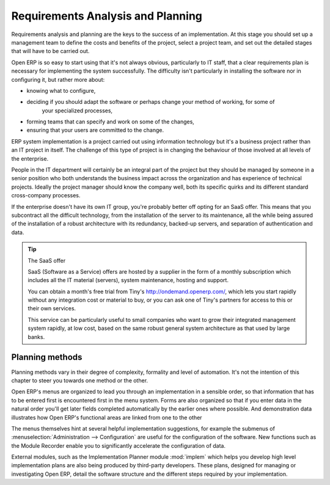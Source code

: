 
Requirements Analysis and Planning
==================================

Requirements analysis and planning are the keys to the success of an implementation. At this stage
you should set up a management team to define the costs and benefits of the project, select a
project team, and set out the detailed stages that will have to be carried out.

Open ERP is so easy to start using that it's not always obvious, particularly to IT staff, that a
clear requirements plan is necessary for implementing the system successfully. The difficulty isn't
particularly in installing the software nor in configuring it, but rather more about:

* knowing what to configure,

* deciding if you should adapt the software or perhaps change your method of working, for some of
	your specialized processes,

* forming teams that can specify and work on some of the changes,

* ensuring that your users are committed to the change.

ERP system implementation is a project carried out using information technology but it's a business
project rather than an IT project in itself. The challenge of this type of project is in changing
the behaviour of those involved at all levels of the enterprise.

People in the IT department will certainly be an integral part of the project but they should be
managed by someone in a senior position who both understands the business impact across the
organization and has experience of technical projects. Ideally the project manager should know the
company well, both its specific quirks and its different standard cross-company processes.

If the enterprise doesn't have its own IT group, you're probably better off opting for an SaaS
offer. This means that you subcontract all the difficult technology, from the installation of the
server to its maintenance, all the while being assured of the installation of a robust architecture
with its redundancy, backed-up servers, and separation of authentication and data.

.. tip:: The SaaS offer

	SaaS (Software as a Service) offers are hosted by a supplier in the form of a monthly subscription
	which includes
	all the IT material (servers), system maintenance, hosting and support.

	You can obtain a month's free trial from Tiny's http://ondemand.openerp.com/,
	which lets you start rapidly without any integration cost or material to buy,
	or you can ask one of Tiny's partners for access to this or their own services.

	This service can be particularly useful to small companies who want to grow their integrated
	management system
	rapidly, at low cost, based on the same robust general system architecture as that used by large
	banks.

Planning methods
----------------

Planning methods vary in their degree of complexity, formality and level of automation. It's not the
intention of this chapter to steer you towards one method or the other.

Open ERP's menus are organized to lead you through an implementation in a sensible order, so that
information that has to be entered first is encountered first in the menu system. Forms are also
organized so that if you enter data in the natural order you'll get later fields completed
automatically by the earlier ones where possible. And demonstration data illustrates how Open ERP's
functional areas are linked from one to the other

The menus themselves hint at several helpful implementation suggestions, for example the submenus of
:menuselection:`Administration --> Configuration` are useful for the configuration of the software.
New functions such as the Module Recorder enable you to significantly accelerate the configuration
of data.

.. todo:: Shall we remove this now in Open ERP 5?

External modules, such as the Implementation Planner module :mod:`implem` which helps you develop
high level implementation plans are also being produced by third-party developers. These plans,
designed for managing or investigating Open ERP, detail the software structure and the different
steps required by your implementation.



.. Copyright © Open Object Press. All rights reserved.

.. You may take electronic copy of this publication and distribute it if you don't
.. change the content. You can also print a copy to be read by yourself only.

.. We have contracts with different publishers in different countries to sell and
.. distribute paper or electronic based versions of this book (translated or not)
.. in bookstores. This helps to distribute and promote the Open ERP product. It
.. also helps us to create incentives to pay contributors and authors using author
.. rights of these sales.

.. Due to this, grants to translate, modify or sell this book are strictly
.. forbidden, unless Tiny SPRL (representing Open Object Press) gives you a
.. written authorisation for this.

.. Many of the designations used by manufacturers and suppliers to distinguish their
.. products are claimed as trademarks. Where those designations appear in this book,
.. and Open Object Press was aware of a trademark claim, the designations have been
.. printed in initial capitals.

.. While every precaution has been taken in the preparation of this book, the publisher
.. and the authors assume no responsibility for errors or omissions, or for damages
.. resulting from the use of the information contained herein.

.. Published by Open Object Press, Grand Rosière, Belgium

